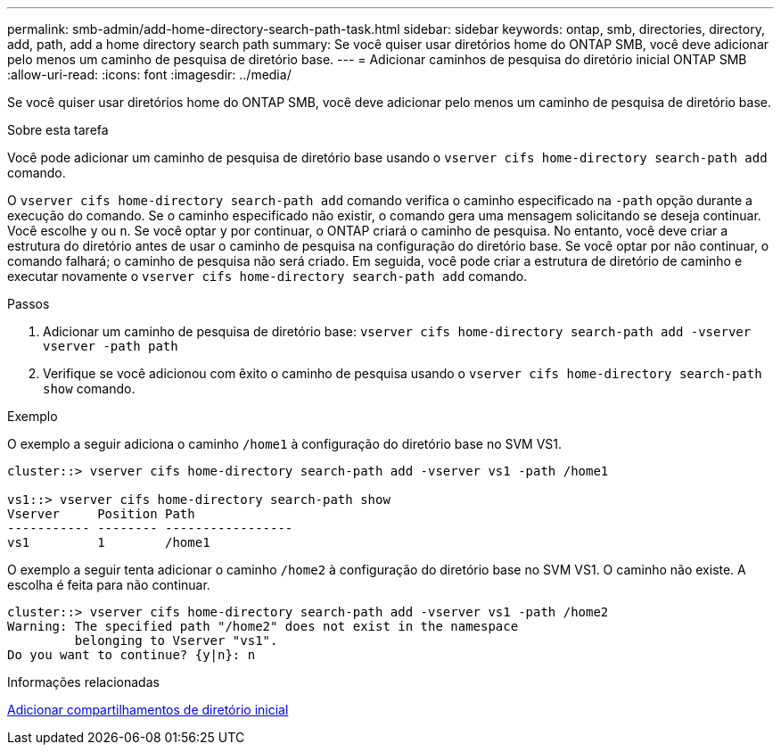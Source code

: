 ---
permalink: smb-admin/add-home-directory-search-path-task.html 
sidebar: sidebar 
keywords: ontap, smb, directories, directory, add, path, add a home directory search path 
summary: Se você quiser usar diretórios home do ONTAP SMB, você deve adicionar pelo menos um caminho de pesquisa de diretório base. 
---
= Adicionar caminhos de pesquisa do diretório inicial ONTAP SMB
:allow-uri-read: 
:icons: font
:imagesdir: ../media/


[role="lead"]
Se você quiser usar diretórios home do ONTAP SMB, você deve adicionar pelo menos um caminho de pesquisa de diretório base.

.Sobre esta tarefa
Você pode adicionar um caminho de pesquisa de diretório base usando o `vserver cifs home-directory search-path add` comando.

O `vserver cifs home-directory search-path add` comando verifica o caminho especificado na `-path` opção durante a execução do comando. Se o caminho especificado não existir, o comando gera uma mensagem solicitando se deseja continuar. Você escolhe `y` ou `n`. Se você optar `y` por continuar, o ONTAP criará o caminho de pesquisa. No entanto, você deve criar a estrutura do diretório antes de usar o caminho de pesquisa na configuração do diretório base. Se você optar por não continuar, o comando falhará; o caminho de pesquisa não será criado. Em seguida, você pode criar a estrutura de diretório de caminho e executar novamente o `vserver cifs home-directory search-path add` comando.

.Passos
. Adicionar um caminho de pesquisa de diretório base: `vserver cifs home-directory search-path add -vserver vserver -path path`
. Verifique se você adicionou com êxito o caminho de pesquisa usando o `vserver cifs home-directory search-path show` comando.


.Exemplo
O exemplo a seguir adiciona o caminho `/home1` à configuração do diretório base no SVM VS1.

[listing]
----
cluster::> vserver cifs home-directory search-path add -vserver vs1 -path /home1

vs1::> vserver cifs home-directory search-path show
Vserver     Position Path
----------- -------- -----------------
vs1         1        /home1
----
O exemplo a seguir tenta adicionar o caminho `/home2` à configuração do diretório base no SVM VS1. O caminho não existe. A escolha é feita para não continuar.

[listing]
----
cluster::> vserver cifs home-directory search-path add -vserver vs1 -path /home2
Warning: The specified path "/home2" does not exist in the namespace
         belonging to Vserver "vs1".
Do you want to continue? {y|n}: n
----
.Informações relacionadas
xref:add-home-directory-share-task.adoc[Adicionar compartilhamentos de diretório inicial]
